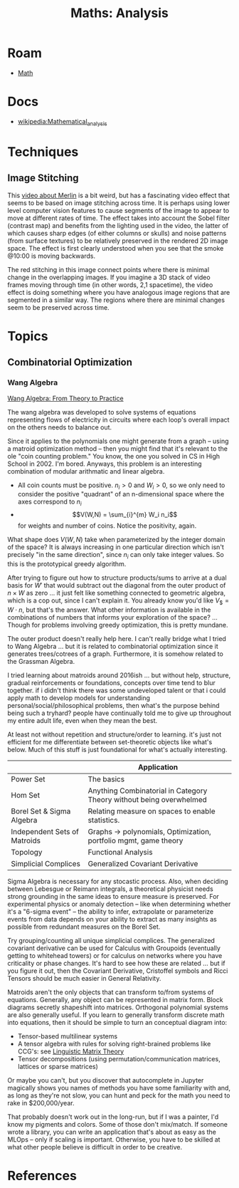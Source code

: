 :PROPERTIES:
:ID:       a0ef7bfe-1587-4fec-ac87-f7dda5dc0d21
:END:
#+TITLE: Maths: Analysis
#+DESCRIPTION: The Shapes of Clouds and Stuff
#+TAGS:

* Roam
+ [[id:a24b12f8-b3e3-4f66-9a5c-f29b715e1506][Math]]

* Docs
+ [[wikipedia:Mathematical_analysis][wikipedia:Mathematical_analysis]]

* Techniques

** Image Stitching

This [[https://www.youtube.com/watch?v=SSRUOIAydaI&t=600s][video about Merlin]] is a bit weird, but has a fascinating video effect that
seems to be based on image stitching across time. It is perhaps using lower
level computer vision features to cause segments of the image to appear to move
at different rates of time. The effect takes into account the Sobel filter
(contrast map) and benefits from the lighting used in the video, the latter of
which causes sharp edges (of either columns or skulls) and noise patterns (from
surface textures) to be relatively preserved in the rendered 2D image space. The
effect is first clearly understood when you see that the smoke @10:00 is moving
backwards.

The red stitching in this image connect points where there is minimal change in
the overlapping images. If you imagine a 3D stack of video frames moving through
time (in other words, 2,1 spacetime), the video effect is doing something where
you have analogous image regions that are segmented in a similar way. The
regions where there are minimal changes seem to be preserved across time.

[[file:img/image-stitching.jpg]]

* Topics
** Combinatorial Optimization

*** Wang Algebra

[[https://arxiv.org/pdf/2208.09649][Wang Algebra: From Theory to Practice]]

The wang algebra was developed to solve systems of equations representing flows
of electricity in circuits where each loop's overall impact on the others needs
to balance out.

Since it applies to the polynomials one might generate from a graph -- using a
matroid optimization method -- then you might find that it's relevant to the ole
"coin counting problem." You know, the one you solved in CS in High School
in 2002. I'm bored. Anyways, this problem is an interesting combination of
modular arithmatic and linear algebra.

+ All coin counts must be positive. \(n_i > 0\) and \(W_i > 0\), so we only need
  to consider the positive "quadrant" of an n-dimensional space where the axes
  correspond to $n_i$
+ \[V(W,N) = \sum_{i}^{m} W_i n_i\] for weights and number of coins. Notice the
  positivity, again.

What shape does $V(W,N)$ take when parameterized by the integer domain of the
space? It is always increasing in one particular direction which isn't precisely
"in the same direction", since $n_i$ can only take integer values. So this is
the prototypical greedy algorithm.

After trying to figure out how to structure products/sums to arrive at a dual
basis for \(W\prime\) that would subtract out the diagonal from the outer
product of \(n \times W \) as zero ... it just felt like something connected to
geometric algebra, which is a cop out, since I can't explain it. You already
know you'd like \(V_\$ = W \cdot n\), but that's the answer. What other
information is available in the combinations of numbers that informs your
exploration of the space? ... Though for problems involving greedy optimization,
this is pretty mundane.

The outer product doesn't really help here. I can't really bridge what I tried
to Wang Algebra ... but it is related to combinatorial optimization since it
generates trees/cotrees of a graph. Furthermore, it is somehow related to the
Grassman Algebra.

I tried learning about matroids around 2016ish ... but without help, structure,
gradual reinforcements or foundations, concepts over time tend to blur
together. if i didn't think there was some undeveloped talent or that i could
apply math to develop models for understanding personal/social/philosophical
problems, then what's the purpose behind being such a tryhard? people have
continually told me to give up throughout my entire adult life, even when they
mean the best.

At least not without repetition and structure/order to learning. it's just not
efficient for me differentiate between set-theoretic objects like what's below.
Much of this stuff is just foundational for what's actually interesting.

|                              | Application                                                         |
|------------------------------+---------------------------------------------------------------------|
| Power Set                    | The basics                                                          |
| Hom Set                      | Anything Combinatorial in Category Theory without being overwhelmed |
| Borel Set & Sigma Algebra    | Relating measure on spaces to enable statistics.                    |
| Independent Sets of Matroids | Graphs -> polynomials, Optimization, portfolio mgmt, game theory    |
| Topology                     | Functional Analysis                                                 |
| Simplicial Complices         | Generalized Covariant Derivative                                    |

Sigma Algebra is necessary for any stocastic process. Also, when deciding
between Lebesgue or Reimann integrals, a theoretical physicist needs strong
grounding in the same ideas to ensure measure is preserved. For experimental
physics or anomaly detection -- like when determining whether it's a "6-sigma
event" -- the ability to infer, extrapolate or parameterize events from data
depends on your ability to extract as many insights as possible from redundant
measures on the Borel Set.

Try grouping/counting all unique simplicial complices. The generalized covariant
derivative can be used for Calculus with Groupoids (eventually getting to
whitehead towers) or for calculus on networks where you have criticality or
phase changes. It's hard to see how these are related ... but if you figure it
out, then the Covariant Derivative, Cristoffel symbols and Ricci Tensors should
be much easier in General Relativity.

Matroids aren't the only objects that can transform to/from systems of
equations. Generally, any object can be represented in matrix form. Block
diagrams secretly shapeshift into matrices. Orthogonal polynomial systems are
also generally useful. If you learn to generally transform discrete math into
equations, then it should be simple to turn an conceptual diagram into:

+ Tensor-based multilinear systems
+ A tensor algebra with rules for solving right-brained problems like CCG's: see
  [[https://arxiv.org/pdf/1703.10252.pdf][Linguistic Matrix Theory]]
+ Tensor decompositions (using permutation/communication matrices, lattices or
  sparse matrices)

Or maybe you can't, but you discover that autocomplete in Jupyter magically
shows you names of methods you have some familiarity with and, as long as
they're not slow, you can hunt and peck for the math you need to rake in
$200,000/year.

That probably doesn't work out in the long-run, but if I was a painter, I'd know
my pigments and colors. Some of those don't mix/match. If someone wrote a
library, you can write an application that's about as easy as the MLOps -- only
if scaling is important. Otherwise, you have to be skilled at what other people
believe is difficult in order to be creative.

* References
